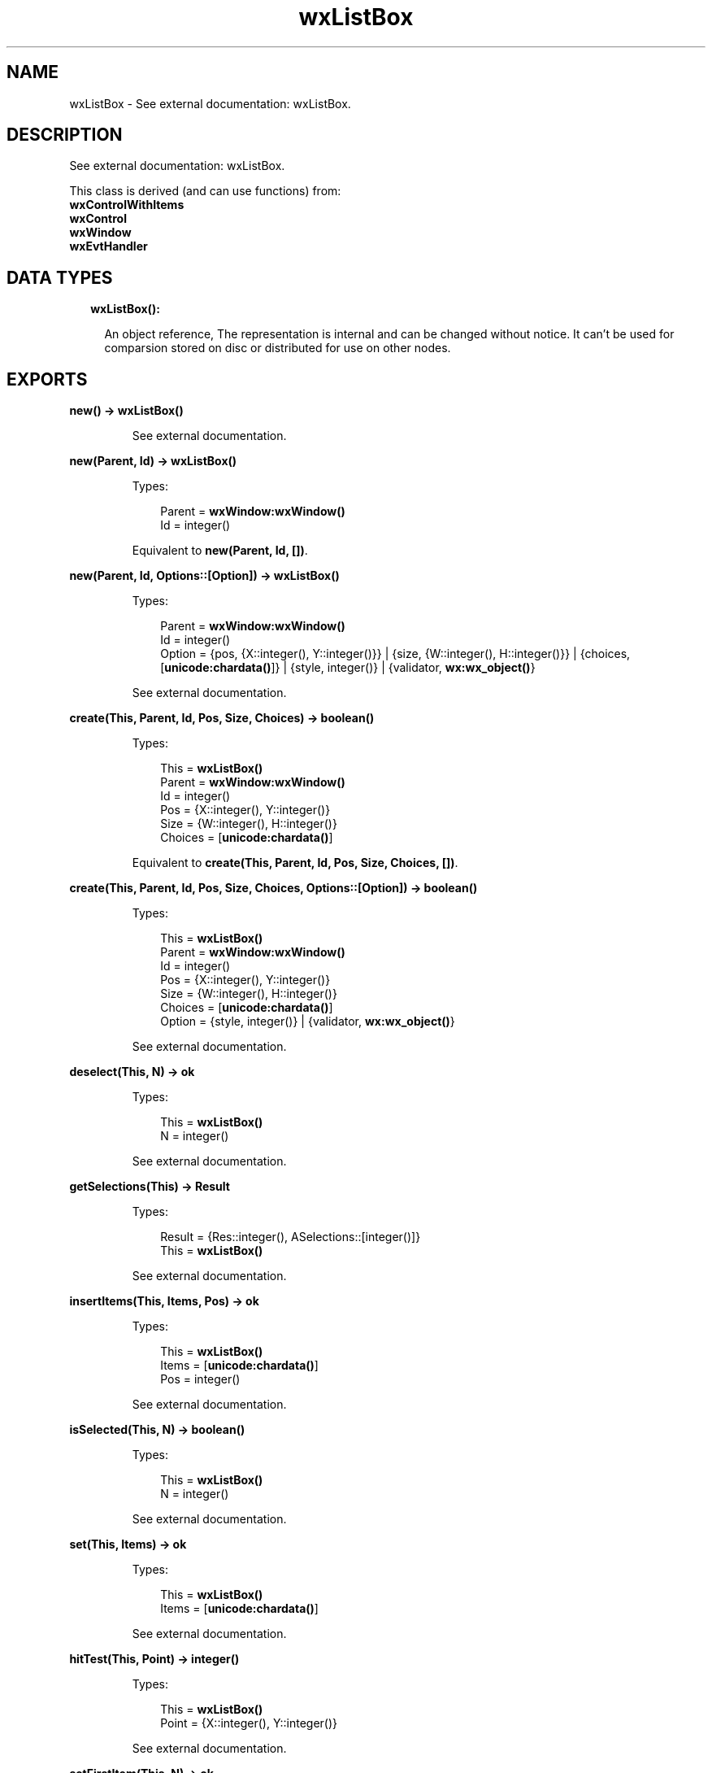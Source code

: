 .TH wxListBox 3 "wx 1.8.4" "" "Erlang Module Definition"
.SH NAME
wxListBox \- See external documentation: wxListBox.
.SH DESCRIPTION
.LP
See external documentation: wxListBox\&.
.LP
This class is derived (and can use functions) from: 
.br
\fBwxControlWithItems\fR\& 
.br
\fBwxControl\fR\& 
.br
\fBwxWindow\fR\& 
.br
\fBwxEvtHandler\fR\& 
.SH "DATA TYPES"

.RS 2
.TP 2
.B
wxListBox():

.RS 2
.LP
An object reference, The representation is internal and can be changed without notice\&. It can\&'t be used for comparsion stored on disc or distributed for use on other nodes\&.
.RE
.RE
.SH EXPORTS
.LP
.B
new() -> \fBwxListBox()\fR\&
.br
.RS
.LP
See external documentation\&.
.RE
.LP
.B
new(Parent, Id) -> \fBwxListBox()\fR\&
.br
.RS
.LP
Types:

.RS 3
Parent = \fBwxWindow:wxWindow()\fR\&
.br
Id = integer()
.br
.RE
.RE
.RS
.LP
Equivalent to \fBnew(Parent, Id, [])\fR\&\&.
.RE
.LP
.B
new(Parent, Id, Options::[Option]) -> \fBwxListBox()\fR\&
.br
.RS
.LP
Types:

.RS 3
Parent = \fBwxWindow:wxWindow()\fR\&
.br
Id = integer()
.br
Option = {pos, {X::integer(), Y::integer()}} | {size, {W::integer(), H::integer()}} | {choices, [\fBunicode:chardata()\fR\&]} | {style, integer()} | {validator, \fBwx:wx_object()\fR\&}
.br
.RE
.RE
.RS
.LP
See external documentation\&.
.RE
.LP
.B
create(This, Parent, Id, Pos, Size, Choices) -> boolean()
.br
.RS
.LP
Types:

.RS 3
This = \fBwxListBox()\fR\&
.br
Parent = \fBwxWindow:wxWindow()\fR\&
.br
Id = integer()
.br
Pos = {X::integer(), Y::integer()}
.br
Size = {W::integer(), H::integer()}
.br
Choices = [\fBunicode:chardata()\fR\&]
.br
.RE
.RE
.RS
.LP
Equivalent to \fBcreate(This, Parent, Id, Pos, Size, Choices, [])\fR\&\&.
.RE
.LP
.B
create(This, Parent, Id, Pos, Size, Choices, Options::[Option]) -> boolean()
.br
.RS
.LP
Types:

.RS 3
This = \fBwxListBox()\fR\&
.br
Parent = \fBwxWindow:wxWindow()\fR\&
.br
Id = integer()
.br
Pos = {X::integer(), Y::integer()}
.br
Size = {W::integer(), H::integer()}
.br
Choices = [\fBunicode:chardata()\fR\&]
.br
Option = {style, integer()} | {validator, \fBwx:wx_object()\fR\&}
.br
.RE
.RE
.RS
.LP
See external documentation\&.
.RE
.LP
.B
deselect(This, N) -> ok
.br
.RS
.LP
Types:

.RS 3
This = \fBwxListBox()\fR\&
.br
N = integer()
.br
.RE
.RE
.RS
.LP
See external documentation\&.
.RE
.LP
.B
getSelections(This) -> Result
.br
.RS
.LP
Types:

.RS 3
Result = {Res::integer(), ASelections::[integer()]}
.br
This = \fBwxListBox()\fR\&
.br
.RE
.RE
.RS
.LP
See external documentation\&.
.RE
.LP
.B
insertItems(This, Items, Pos) -> ok
.br
.RS
.LP
Types:

.RS 3
This = \fBwxListBox()\fR\&
.br
Items = [\fBunicode:chardata()\fR\&]
.br
Pos = integer()
.br
.RE
.RE
.RS
.LP
See external documentation\&.
.RE
.LP
.B
isSelected(This, N) -> boolean()
.br
.RS
.LP
Types:

.RS 3
This = \fBwxListBox()\fR\&
.br
N = integer()
.br
.RE
.RE
.RS
.LP
See external documentation\&.
.RE
.LP
.B
set(This, Items) -> ok
.br
.RS
.LP
Types:

.RS 3
This = \fBwxListBox()\fR\&
.br
Items = [\fBunicode:chardata()\fR\&]
.br
.RE
.RE
.RS
.LP
See external documentation\&.
.RE
.LP
.B
hitTest(This, Point) -> integer()
.br
.RS
.LP
Types:

.RS 3
This = \fBwxListBox()\fR\&
.br
Point = {X::integer(), Y::integer()}
.br
.RE
.RE
.RS
.LP
See external documentation\&.
.RE
.LP
.B
setFirstItem(This, N) -> ok
.br
.RS
.LP
Types:

.RS 3
This = \fBwxListBox()\fR\&
.br
N = integer()
.br
.RE
.RE
.RS
.LP
See external documentation\&. 
.br
Also:
.br
setFirstItem(This, S) -> \&'ok\&' when
.br
This::wxListBox(), S::unicode:chardata()\&.
.br

.RE
.LP
.B
destroy(This::\fBwxListBox()\fR\&) -> ok
.br
.RS
.LP
Destroys this object, do not use object again
.RE
.SH AUTHORS
.LP

.I
<>